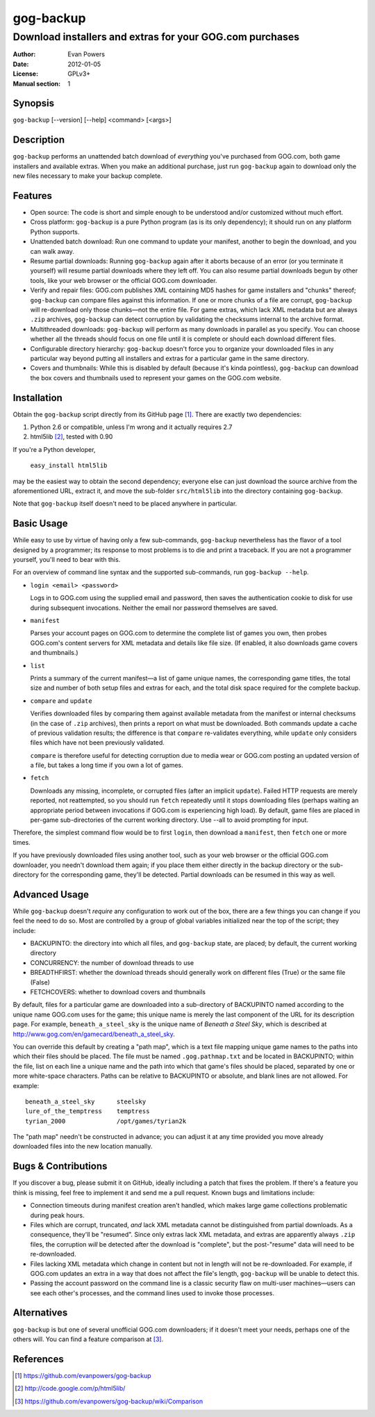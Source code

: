 ==========
gog-backup
==========
---------------------------------------------------------
Download installers and extras for your GOG.com purchases
---------------------------------------------------------

:Author: Evan Powers
:Date: 2012-01-05
:License: GPLv3+
:Manual section: 1


Synopsis
--------

``gog-backup`` [--version] [--help] <command> [<args>]


Description
-----------

``gog-backup`` performs an unattended batch download of *everything*
you've purchased from GOG.com, both game installers and available
extras. When you make an additional purchase, just run ``gog-backup``
again to download only the new files necessary to make your backup
complete.


Features
--------

* Open source: The code is short and simple enough to be understood
  and/or customized without much effort.

* Cross platform: ``gog-backup`` is a pure Python program (as is its
  only dependency); it should run on any platform Python supports.

* Unattended batch download: Run one command to update your manifest,
  another to begin the download, and you can walk away.

* Resume partial downloads: Running ``gog-backup`` again after it
  aborts because of an error (or you terminate it yourself) will
  resume partial downloads where they left off.  You can also resume
  partial downloads begun by other tools, like your web browser or the
  official GOG.com downloader.

* Verify and repair files: GOG.com publishes XML containing MD5 hashes
  for game installers and "chunks" thereof; ``gog-backup`` can compare
  files against this information.  If one or more chunks of a file are
  corrupt, ``gog-backup`` will re-download only those chunks—not the
  entire file.  For game extras, which lack XML metadata but are
  always ``.zip`` archives, ``gog-backup`` can detect corruption by
  validating the checksums internal to the archive format.

* Multithreaded downloads: ``gog-backup`` will perform as many
  downloads in parallel as you specify.  You can choose whether all
  the threads should focus on one file until it is complete or should
  each download different files.

* Configurable directory hierarchy: ``gog-backup`` doesn't force you
  to organize your downloaded files in any particular way beyond
  putting all installers and extras for a particular game in the same
  directory.

* Covers and thumbnails: While this is disabled by default (because
  it's kinda pointless), ``gog-backup`` can download the box covers
  and thumbnails used to represent your games on the GOG.com website.


Installation
------------

Obtain the ``gog-backup`` script directly from its GitHub page
[1]_. There are exactly two dependencies:

1. Python 2.6 or compatible, unless I'm wrong and it actually requires 2.7
2. html5lib [2]_, tested with 0.90

If you're a Python developer,

    ``easy_install html5lib``

may be the easiest way to obtain the second dependency; everyone else
can just download the source archive from the aforementioned URL,
extract it, and move the sub-folder ``src/html5lib`` into the
directory containing ``gog-backup``.

Note that ``gog-backup`` itself doesn't need to be placed anywhere in
particular.


Basic Usage
-----------

While easy to use by virtue of having only a few sub-commands,
``gog-backup`` nevertheless has the flavor of a tool designed by a
programmer; its response to most problems is to die and print a
traceback. If you are not a programmer yourself, you'll need to bear
with this.

For an overview of command line syntax and the supported sub-commands,
run ``gog-backup --help``.

* ``login <email> <password>``

  Logs in to GOG.com using the supplied email and password, then saves
  the authentication cookie to disk for use during subsequent
  invocations. Neither the email nor password themselves are saved.

* ``manifest``

  Parses your account pages on GOG.com to determine the complete list
  of games you own, then probes GOG.com's content servers for XML
  metadata and details like file size. (If enabled, it also downloads
  game covers and thumbnails.)

* ``list``

  Prints a summary of the current manifest—a list of game unique
  names, the corresponding game titles, the total size and number of
  both setup files and extras for each, and the total disk space
  required for the complete backup.

* ``compare`` and ``update``

  Verifies downloaded files by comparing them against available
  metadata from the manifest or internal checksums (in the case of
  ``.zip`` archives), then prints a report on what must be
  downloaded. Both commands update a cache of previous validation
  results; the difference is that ``compare`` re-validates everything,
  while ``update`` only considers files which have not been previously
  validated.

  ``compare`` is therefore useful for detecting corruption due to
  media wear or GOG.com posting an updated version of a file, but
  takes a long time if you own a lot of games.

* ``fetch``

  Downloads any missing, incomplete, or corrupted files (after an
  implicit ``update``). Failed HTTP requests are merely reported, not
  reattempted, so you should run ``fetch`` repeatedly until it stops
  downloading files (perhaps waiting an appropriate period between
  invocations if GOG.com is experiencing high load). By default, game
  files are placed in per-game sub-directories of the current working
  directory. Use --all to avoid prompting for input.

Therefore, the simplest command flow would be to first ``login``, then
download a ``manifest``, then ``fetch`` one or more times.

If you have previously downloaded files using another tool, such as
your web browser or the official GOG.com downloader, you needn't
download them again; if you place them either directly in the backup
directory or the sub-directory for the corresponding game, they'll be
detected. Partial downloads can be resumed in this way as well.


Advanced Usage
--------------

While ``gog-backup`` doesn't *require* any configuration to work out
of the box, there are a few things you can change if you feel the need
to do so. Most are controlled by a group of global variables
initialized near the top of the script; they include:

* BACKUPINTO: the directory into which all files, and ``gog-backup``
  state, are placed; by default, the current working directory
* CONCURRENCY: the number of download threads to use
* BREADTHFIRST: whether the download threads should generally work on
  different files (True) or the same file (False)
* FETCHCOVERS: whether to download covers and thumbnails

By default, files for a particular game are downloaded into a
sub-directory of BACKUPINTO named according to the unique name GOG.com
uses for the game; this unique name is merely the last component of
the URL for its description page. For example, ``beneath_a_steel_sky``
is the unique name of *Beneath a Steel Sky*, which is described at
http://www.gog.com/en/gamecard/beneath_a_steel_sky.

You can override this default by creating a "path map", which is a
text file mapping unique game names to the paths into which their
files should be placed. The file must be named ``.gog.pathmap.txt``
and be located in BACKUPINTO; within the file, list on each line a
unique name and the path into which that game's files should be
placed, separated by one or more white-space characters. Paths can be
relative to BACKUPINTO or absolute, and blank lines are not
allowed. For example:

::

    beneath_a_steel_sky      steelsky
    lure_of_the_temptress    temptress
    tyrian_2000              /opt/games/tyrian2k

The "path map" needn't be constructed in advance; you can adjust it at
any time provided you move already downloaded files into the new
location manually.


Bugs & Contributions
--------------------

If you discover a bug, please submit it on GitHub, ideally including a
patch that fixes the problem. If there's a feature you think is
missing, feel free to implement it and send me a pull request. Known
bugs and limitations include:

* Connection timeouts during manifest creation aren't handled, which
  makes large game collections problematic during peak hours.

* Files which are corrupt, truncated, *and* lack XML metadata cannot
  be distinguished from partial downloads. As a consequence, they'll
  be "resumed". Since only extras lack XML metadata, and extras are
  apparently always ``.zip`` files, the corruption *will* be detected
  after the download is "complete", but the post-"resume" data will
  need to be re-downloaded.

* Files lacking XML metadata which change in content but not in length
  will not be re-downloaded. For example, if GOG.com updates an extra
  in a way that does not affect the file's length, ``gog-backup`` will
  be unable to detect this.

* Passing the account password on the command line is a classic
  security flaw on multi-user machines—users can see each other's
  processes, and the command lines used to invoke those processes.


Alternatives
------------

``gog-backup`` is but one of several unofficial GOG.com downloaders;
if it doesn't meet your needs, perhaps one of the others will. You can
find a feature comparison at [3]_.


References
----------

.. [1] https://github.com/evanpowers/gog-backup
.. [2] http://code.google.com/p/html5lib/
.. [3] https://github.com/evanpowers/gog-backup/wiki/Comparison


.. Typeset Documentation

    To convert this file into nroff format and view it using 'man', run:
    rst2man README.rst | man -l -

    If you prefer HTML, run:
    rst2html README.rst > gog-backup.html
